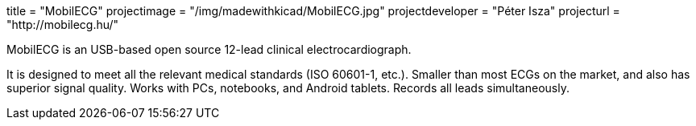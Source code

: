 +++
title = "MobilECG"
projectimage = "/img/madewithkicad/MobilECG.jpg"
projectdeveloper = "Péter Isza"
projecturl = "http://mobilecg.hu/"
+++

MobilECG is an USB-based open source 12-lead clinical electrocardiograph.

It is designed to meet all the relevant medical standards (ISO 60601-1, etc.).
Smaller than most ECGs on the market, and also has superior signal quality.
Works with PCs, notebooks, and Android tablets. Records all leads simultaneously.

